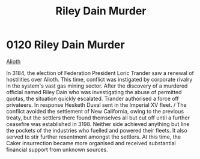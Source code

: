 :PROPERTIES:
:ID:       8ac78499-242c-4129-ab72-e485741a46e2
:END:
#+title: Riley Dain Murder
#+filetags: :beacon:
* 0120  Riley Dain Murder
[[id:39e72fd5-ea91-4537-b091-554b678e69a0][Alioth]]

In 3184, the election of Federation President Loric Trander saw a renewal of hostilities over Alioth. This time, conflict was instigated by corporate rivalry in the system's vast gas mining sector. After the discovery of a murdered official named Riley Dain who was investigating the abuse of permitted quotas, the situation quickly escalated. Trander authorised a force off privateers. In response Hesketh Duval sent in the Imperial XV fleet. / The conflict avoided the settlement of New California, owing to the previous treaty, but the settlers there found themselves all but cut off until a further ceasefire was established in 3198. Neither side achieved anything but line the pockets of the industries who fuelled and powered their fleets. It also served to stir further resentment amongst the settlers. At this time, the Caker insurrection became more organised and received substantial financial support from unknown sources.                                                                                                                                                                                                                                                                                                                                                                                                                                                                                                                                                                                                                                                                                                                                                                                                                                                                                                                                                                                                                                                                                                                                                                                                                                                                                                                                                                                                                                                                                                                                                                                                                                                                                                                                                                                                                                                                                                                                                                                                                                                                             

[[file:img/beacons/0120.png]]

